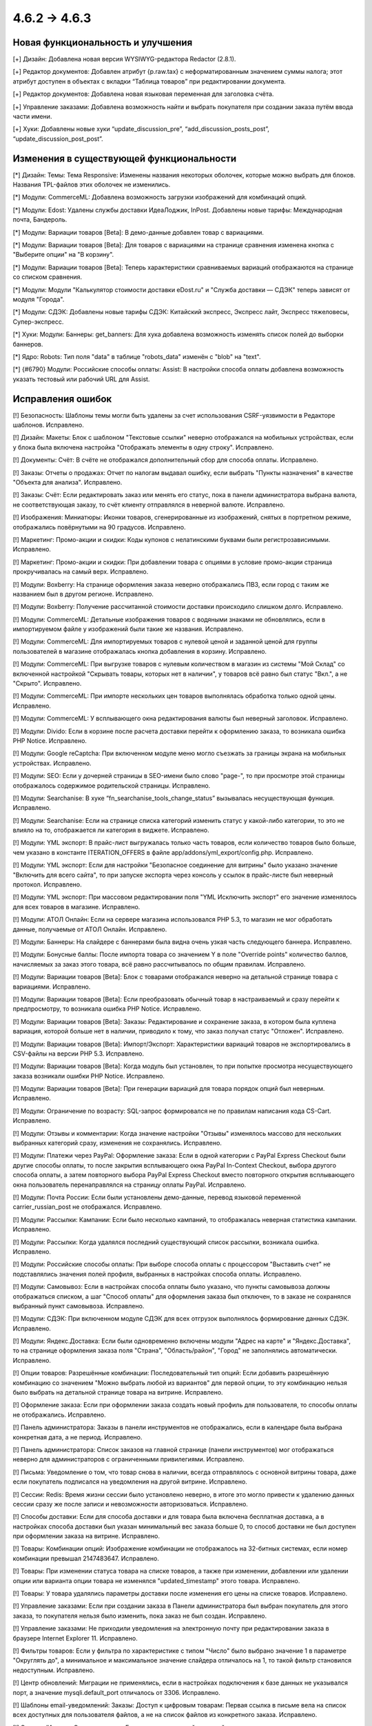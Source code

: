 *************
4.6.2 → 4.6.3
*************

==================================
Новая функциональность и улучшения
==================================

[+] Дизайн: Добавлена новая версия WYSIWYG-редактора Redactor (2.8.1).

[+] Редактор документов: Добавлен атрибут {p.raw.tax} с неформатированным значением суммы налога; этот атрибут доступен в объектах с вкладки “Таблица товаров” при редактировании документа.

[+] Редактор документов: Добавлена новая языковая переменная для заголовка счёта.

[+] Управление заказами: Добавлена возможность найти и выбрать покупателя при создании заказа путём ввода части имени.

[+] Хуки: Добавлены новые хуки “update_discussion_pre”, “add_discussion_posts_post”, “update_discussion_post_post”.

=========================================
Изменения в существующей функциональности
=========================================

[*] Дизайн: Темы: Тема Responsive: Изменены названия некоторых оболочек, которые можно выбрать для блоков. Названия TPL-файлов этих оболочек не изменились.

[*] Модули: CommerceML: Добавлена возможность загрузки изображений для комбинаций опций.

[*] Модули: Edost: Удалены службы доставки ИдеаЛоджик, InPost. Добавлены новые тарифы: Международная почта, Бандероль.

[*] Модули: Вариации товаров [Beta]: В демо-данные добавлен товар с вариациями.

[*] Модули: Вариации товаров [Beta]: Для товаров с вариациями на странице сравнения изменена кнопка с "Выберите опции" на "В корзину".

[*] Модули: Вариации товаров [Beta]: Теперь характеристики сравниваемых вариаций отображаются на странице со списком сравнения.

[*] Модули: Модули "Калькулятор стоимости доставки eDost.ru" и "Служба доставки — СДЭК" теперь зависят от модуля "Города".

[*] Модули: СДЭК: Добавлены новые тарифы СДЭК: Китайский экспресс, Экспресс лайт, Экспресс тяжеловесы, Супер-экспресс.

[*] Хуки: Модули: Баннеры: get_banners: Для хука добавлена возможность изменять список полей до выборки баннеров.

[*] Ядро: Robots: Тип поля "data" в таблице "robots_data" изменён с "blob" на "text".

[*] {#6790} Модули: Российские способы оплаты: Assist: В настройки способа оплаты добавлена возможность указать тестовый или рабочий URL для Assist.

==================
Исправления ошибок
==================

[!] Безопасность: Шаблоны темы могли быть удалены за счет использования CSRF-уязвимости в Редакторе шаблонов. Исправлено.

[!] Дизайн: Макеты: Блок с шаблоном "Текстовые ссылки" неверно отображался на мобильных устройствах, если у блока была включена настройка "Отображать элементы в одну строку". Исправлено.

[!] Документы: Счёт: В счёте не отображался дополнительный сбор для способа оплаты. Исправлено.

[!] Заказы: Отчеты о продажах: Отчет по налогам выдавал ошибку, если выбрать "Пункты назначения" в качестве "Объекта для анализа". Исправлено.

[!] Заказы: Счёт: Если редактировать заказ или менять его статус, пока в панели администратора выбрана валюта, не соответствующая заказу, то счёт клиенту отправлялся в неверной валюте. Исправлено.

[!] Изображения: Миниатюры: Иконки товаров, сгенерированные из изображений, снятых в портретном режиме, отображались повёрнутыми на 90 градусов. Исправлено.

[!] Маркетинг: Промо-акции и скидки: Коды купонов с нелатинскими буквами были регистрозависимыми. Исправлено.

[!] Маркетинг: Промо-акции и скидки: При добавлении товара с опциями в условие промо-акции страница прокручивалась на самый верх. Исправлено.

[!] Модули: Boxberry: На странице оформления заказа неверно отображались ПВЗ, если город с таким же названием был в другом регионе. Исправлено.

[!] Модули: Boxberry: Получение рассчитанной стоимости доставки происходило слишком долго. Исправлено.

[!] Модули: CommerceML: Детальные изображения товаров с водяными знаками не обновлялись, если в импортируемом файле у изображений были такие же названия. Исправлено.

[!] Модули: CommerceML: Для импортируемых товаров с нулевой ценой и заданной ценой для группы пользователей в магазине отображалась кнопка добавления в корзину. Исправлено.

[!] Модули: CommerceML: При выгрузке товаров с нулевым количеством в магазин из системы "Мой Склад" со включенной настройкой "Скрывать товары, которых нет в наличии", у товаров всё равно был статус "Вкл.", а не "Скрыто". Исправлено.

[!] Модули: CommerceML: При импорте нескольких цен товаров выполнялась обработка только одной цены. Исправлено.

[!] Модули: CommerceML: У всплывающего окна редактирования валюты был неверный заголовок. Исправлено.

[!] Модули: Divido: Если в корзине после расчета доставки перейти к оформлению заказа, то  возникала ошибка PHP Notice. Исправлено.

[!] Модули: Google reCaptcha: При включенном модуле меню могло съезжать за границы экрана на мобильных устройствах. Исправлено.

[!] Модули: SEO: Если у дочерней страницы в SEO-имени было слово "page-", то при просмотре этой страницы отображалось содержимое родительской страницы. Исправлено.

[!] Модули: Searchanise: В хуке “fn_searchanise_tools_change_status” вызывалась несуществующая функция. Исправлено.

[!] Модули: Searchanise: Если на странице списка категорий изменить статус у какой-либо категории, то это не влияло на то, отображается ли категория в виджете. Исправлено.

[!] Модули: YML экспорт: В прайс-лист выгружалась только часть товаров, если количество товаров было больше, чем указано в константе ITERATION_OFFERS в файле app/addons/yml_export/config.php. Исправлено.

[!] Модули: YML экспорт: Если для настройки "Безопасное соединение для витрины" было указано значение "Включить для всего сайта", то при запуске экспорта через консоль у ссылок в прайс-листе был неверный протокол. Исправлено.

[!] Модули: YML экспорт: При массовом редактировании поля "YML Исключить экспорт" его значение изменялось для всех товаров в магазине. Исправлено.

[!] Модули: АТОЛ Онлайн: Если на сервере магазина использовался PHP 5.3, то магазин не мог обработать данные, получаемые от АТОЛ Онлайн. Исправлено.

[!] Модули: Баннеры: На слайдере с баннерами была видна очень узкая часть следующего баннера. Исправлено.

[!] Модули: Бонусные баллы: После импорта товара со значением Y в поле "Override points" количество баллов, начисляемых за заказ этого товара, всё равно рассчитывалось по общим правилам. Исправлено.

[!] Модули: Вариации товаров [Beta]: Блок с товарами отображался неверно на детальной странице товара с вариациями. Исправлено.

[!] Модули: Вариации товаров [Beta]: Если преобразовать обычный товар в настраиваемый и сразу перейти к предпросмотру, то возникала ошибка PHP Notice. Исправлено.

[!] Модули: Вариации товаров [Beta]: Заказы: Редактирование и сохранение заказа, в котором была куплена вариация, которой больше нет в наличии, приводило к тому, что заказ получал статус "Отложен". Исправлено.

[!] Модули: Вариации товаров [Beta]: Импорт/Экспорт: Характеристики вариаций товаров не экспортировались в CSV-файлы на версии PHP 5.3. Исправлено.

[!] Модули: Вариации товаров [Beta]: Когда модуль был установлен, то при попытке просмотра несуществующего заказа возникали ошибки PHP Notice. Исправлено.

[!] Модули: Вариации товаров [Beta]: При генерации вариаций для товара порядок опций был неверным. Исправлено.

[!] Модули: Ограничение по возрасту: SQL-запрос формировался не по правилам написания кода CS-Cart. Исправлено.

[!] Модули: Отзывы и комментарии: Когда значение настройки "Отзывы" изменялось массово для нескольких выбранных категорий сразу, изменения не сохранялись. Исправлено.

[!] Модули: Платежи через PayPal: Оформление заказа: Если в одной категории с PayPal Express Checkout были другие способы оплаты, то после закрытия всплывающего окна PayPal In-Context Checkout, выбора другого способа оплаты, а затем повторного выбора PayPal Express Сheckout вместо повторного открытия всплывающего окна пользователь перенаправлялся на страницу оплаты PayPal. Исправлено.

[!] Модули: Почта России: Если были установлены демо-данные, перевод языковой переменной carrier_russian_post не отображался. Исправлено.

[!] Модули: Рассылки: Кампании: Если было несколько кампаний, то отображалась неверная статистика кампании. Исправлено.

[!] Модули: Рассылки: Когда удалялся последний существующий список рассылки, возникала ошибка. Исправлено.

[!] Модули: Российские способы оплаты: При выборе способа оплаты с процессором "Выставить счет" не подставлялись значения полей профиля, выбранных в настройках способа оплаты. Исправлено.

[!] Модули: Самовывоз: Если в настройках способа оплаты было указано, что пункты самовывоза должны отображаться списком, а шаг "Способ оплаты" для оформления заказа был отключен, то в заказе не сохранялся выбранный пункт самовывоза. Исправлено.

[!] Модули: СДЭК: При включенном модуле СДЭК для всех отгрузок выполнялось формирование данных СДЭК. Исправлено.

[!] Модули: Яндекс.Доставка: Если были одновременно включены модули "Адрес на карте" и "Яндекс.Доставка", то на странице оформления заказа поля "Страна", "Область/район", "Город" не заполнялись автоматически. Исправлено.

[!] Опции товаров: Разрешённые комбинации: Последовательный тип опций: Если добавить разрешённую комбинацию со значением "Можно выбрать любой из вариантов" для первой опции, то эту комбинацию нельзя было выбрать на детальной странице товара на витрине. Исправлено.

[!] Оформление заказа: Если при оформлении заказа создать новый профиль для пользователя, то способы оплаты не отображались. Исправлено.

[!] Панель администратора: Заказы в панели инструментов не отображались, если в календаре была выбрана конкретная дата, а не период. Исправлено.

[!] Панель администратора: Список заказов на главной странице (панели инструментов) мог отображаться неверно для администраторов с ограниченными привилегиями. Исправлено.

[!] Письма: Уведомление о том, что товар снова в наличии, всегда отправлялось с основной витрины товара, даже если покупатель подписался на уведомления на другой витрине. Исправлено.

[!] Сессии: Redis: Время жизни сессии было установлено неверно, в итоге это могло привести к удалению данных сессии сразу же после записи и невозможности авторизоваться. Исправлено.

[!] Способы доставки: Если для способа доставки и для товара была включена бесплатная доставка, а в настройках способа доставки был указан минимальный вес заказа больше 0, то способ доставки не был доступен при оформлении заказа на витрине. Исправлено.

[!] Товары: Комбинации опций: Изображение комбинации не отображалось на 32-битных системах, если номер комбинации превышал 2147483647. Исправлено.

[!] Товары: При изменении статуса товара на списке товаров, а также при изменении, добавлении или удалении опции или варианта опции товара не изменялся "updated_timestamp" этого товара. Исправлено.

[!] Товары: У товара удалялись параметры доставки после изменения его цены на списке товаров. Исправлено.

[!] Управление заказами: Если при создании заказа в Панели администратора был выбран покупатель для этого заказа, то покупателя нельзя было изменить, пока заказ не был создан. Исправлено.

[!] Управление заказами: Не приходили уведомления на электронную почту при редактировании заказа в браузере Internet Explorer 11. Исправлено.

[!] Фильтры товаров: Если у фильтра по характеристике с типом "Число" было выбрано значение 1 в параметре "Округлять до", а минимальное и максимальное значение слайдера отличалось на 1, то такой фильтр становился недоступным. Исправлено.

[!] Центр обновлений: Миграции не применялись, если в настройках подключения к базе данных не указывался порт, а значение mysqli.default_port отличалось от 3306. Исправлено.

[!] Шаблоны email-уведомлений: Заказы: Доступ к цифровым товарам: Первая ссылка в письме вела на список всех доступных для пользователя файлов, а не на список файлов из конкретного заказа. Исправлено.

[!] Экспорт/Импорт: Оптовые скидки: Если в магазин с одной витриной импортировались оптовые цены для товаров, а затем для этих же товаров импортировались новые обычные цены, то отображаемая цена у этих товаров отличалась на списке товаров в панели администратора и на странице редактирования товара/на витрине. Исправлено.

[!] Ядро: Функция “fn_format_price_by_currency” передавала неверный параметр в функцию “fn_format_price”. Исправлено.

[!] REST API: Заказы: Когда покупатель размещал заказ через REST API, он также назначался менеджером этого заказа. Исправлено.

[!] {#6764} Экспорт/Импорт: Характеристики: Если характеристики с одинаковыми названиями импортировались для разных витрин в режиме "Все магазины", то характеристика создавалась только на одной витрине, а другие витрины только получали к ней доступ. Исправлено.

[!] {#6809} Модули: Конструктор прайс-листов: Даже если у прайс-листа была включена настройка "Исключить неактивные товары", выключенные товары всё равно могли экспортироваться. Исправлено.

[!] {#6842} REST API: Users: Чтобы обновить пароль пользователя, необходимо было отправить соль и пароль в виде хеша MD5. Исправлено в api/4.0/users: там можно передавать новый пароль в виде обычного текста.
 	
[!] {#6850} Модули: Отзывы и комментарии: Когда thread_id не передавался, возникала ошибка PHP Notice. Исправлено. 

[!] {#6861} Модули: Вариации товаров [Beta]: Поле "Бесплатная доставка" не появлялось при редактировании нескольких вариаций одновременно. Исправлено.

[!] {#6867} Группы пользователей: Привилегии: В некоторых случаях глобальный поиск в панели администратора не работал для администраторов, у которых были ограниченные привилегии. Исправлено.

[!] {#6871} Модули: Отзывы и комментарии: Когда была включена настройка "Отображать обсуждения на всех витринах", то для общих товаров неверно считался рейтинг на их детальных страницах на витрине. Исправлено.

[!] {#6881} {#6888} {#6889} Оформление заказа: Поля профиля: Не сохранялись данные, введённые в нестандартные поля профиля при оформлении заказа. Исправлено.

[!] {#6884} Товары: Опции: У товаров с опциями не изменялось главное изображение при выборе другой комбинации опций или вариации товара. Исправлено.

[!] {#6890} Отчеты о продажах: Рядом с каждым товаром в отчёте отображалась неверная скидка, если в отчёте было несколько товаров из одного заказа. Исправлено.

[!] {#6892} Модули: Подтверждение на обработку персональных данных (152-ФЗ): Название кнопки подтверждения отображалось неверно. Исправлено.

[!] {#6903} Валюты: Если Yahoo! не возвращал курсы валют, то возникали ошибки JS, а боковая панель "Курсы валют онлайн" все равно отображалась, но без курсов. Исправлено.

[!] {#6913} Модули: SEO: SEO-имена товаров, созданные для стандартного языка витрины, могли создаваться с суффиксом языка. Исправлено.

[!] {#6919} {#6921} Способы доставки: USPS: Стоимость доставки не отображалась при расчете с помощью First-Class Mail. Исправлено.

[!] {#6928} {#6934} Макеты: Блоки: Меню: Элементы подменю не всегда выделялись при выборе, если они были сгенерированы динамически, например, на основе категорий.

[!] {#6931} Модули: Google reCaptcha: Иногда reCaptcha не загружалась на витрине. Исправлено.
